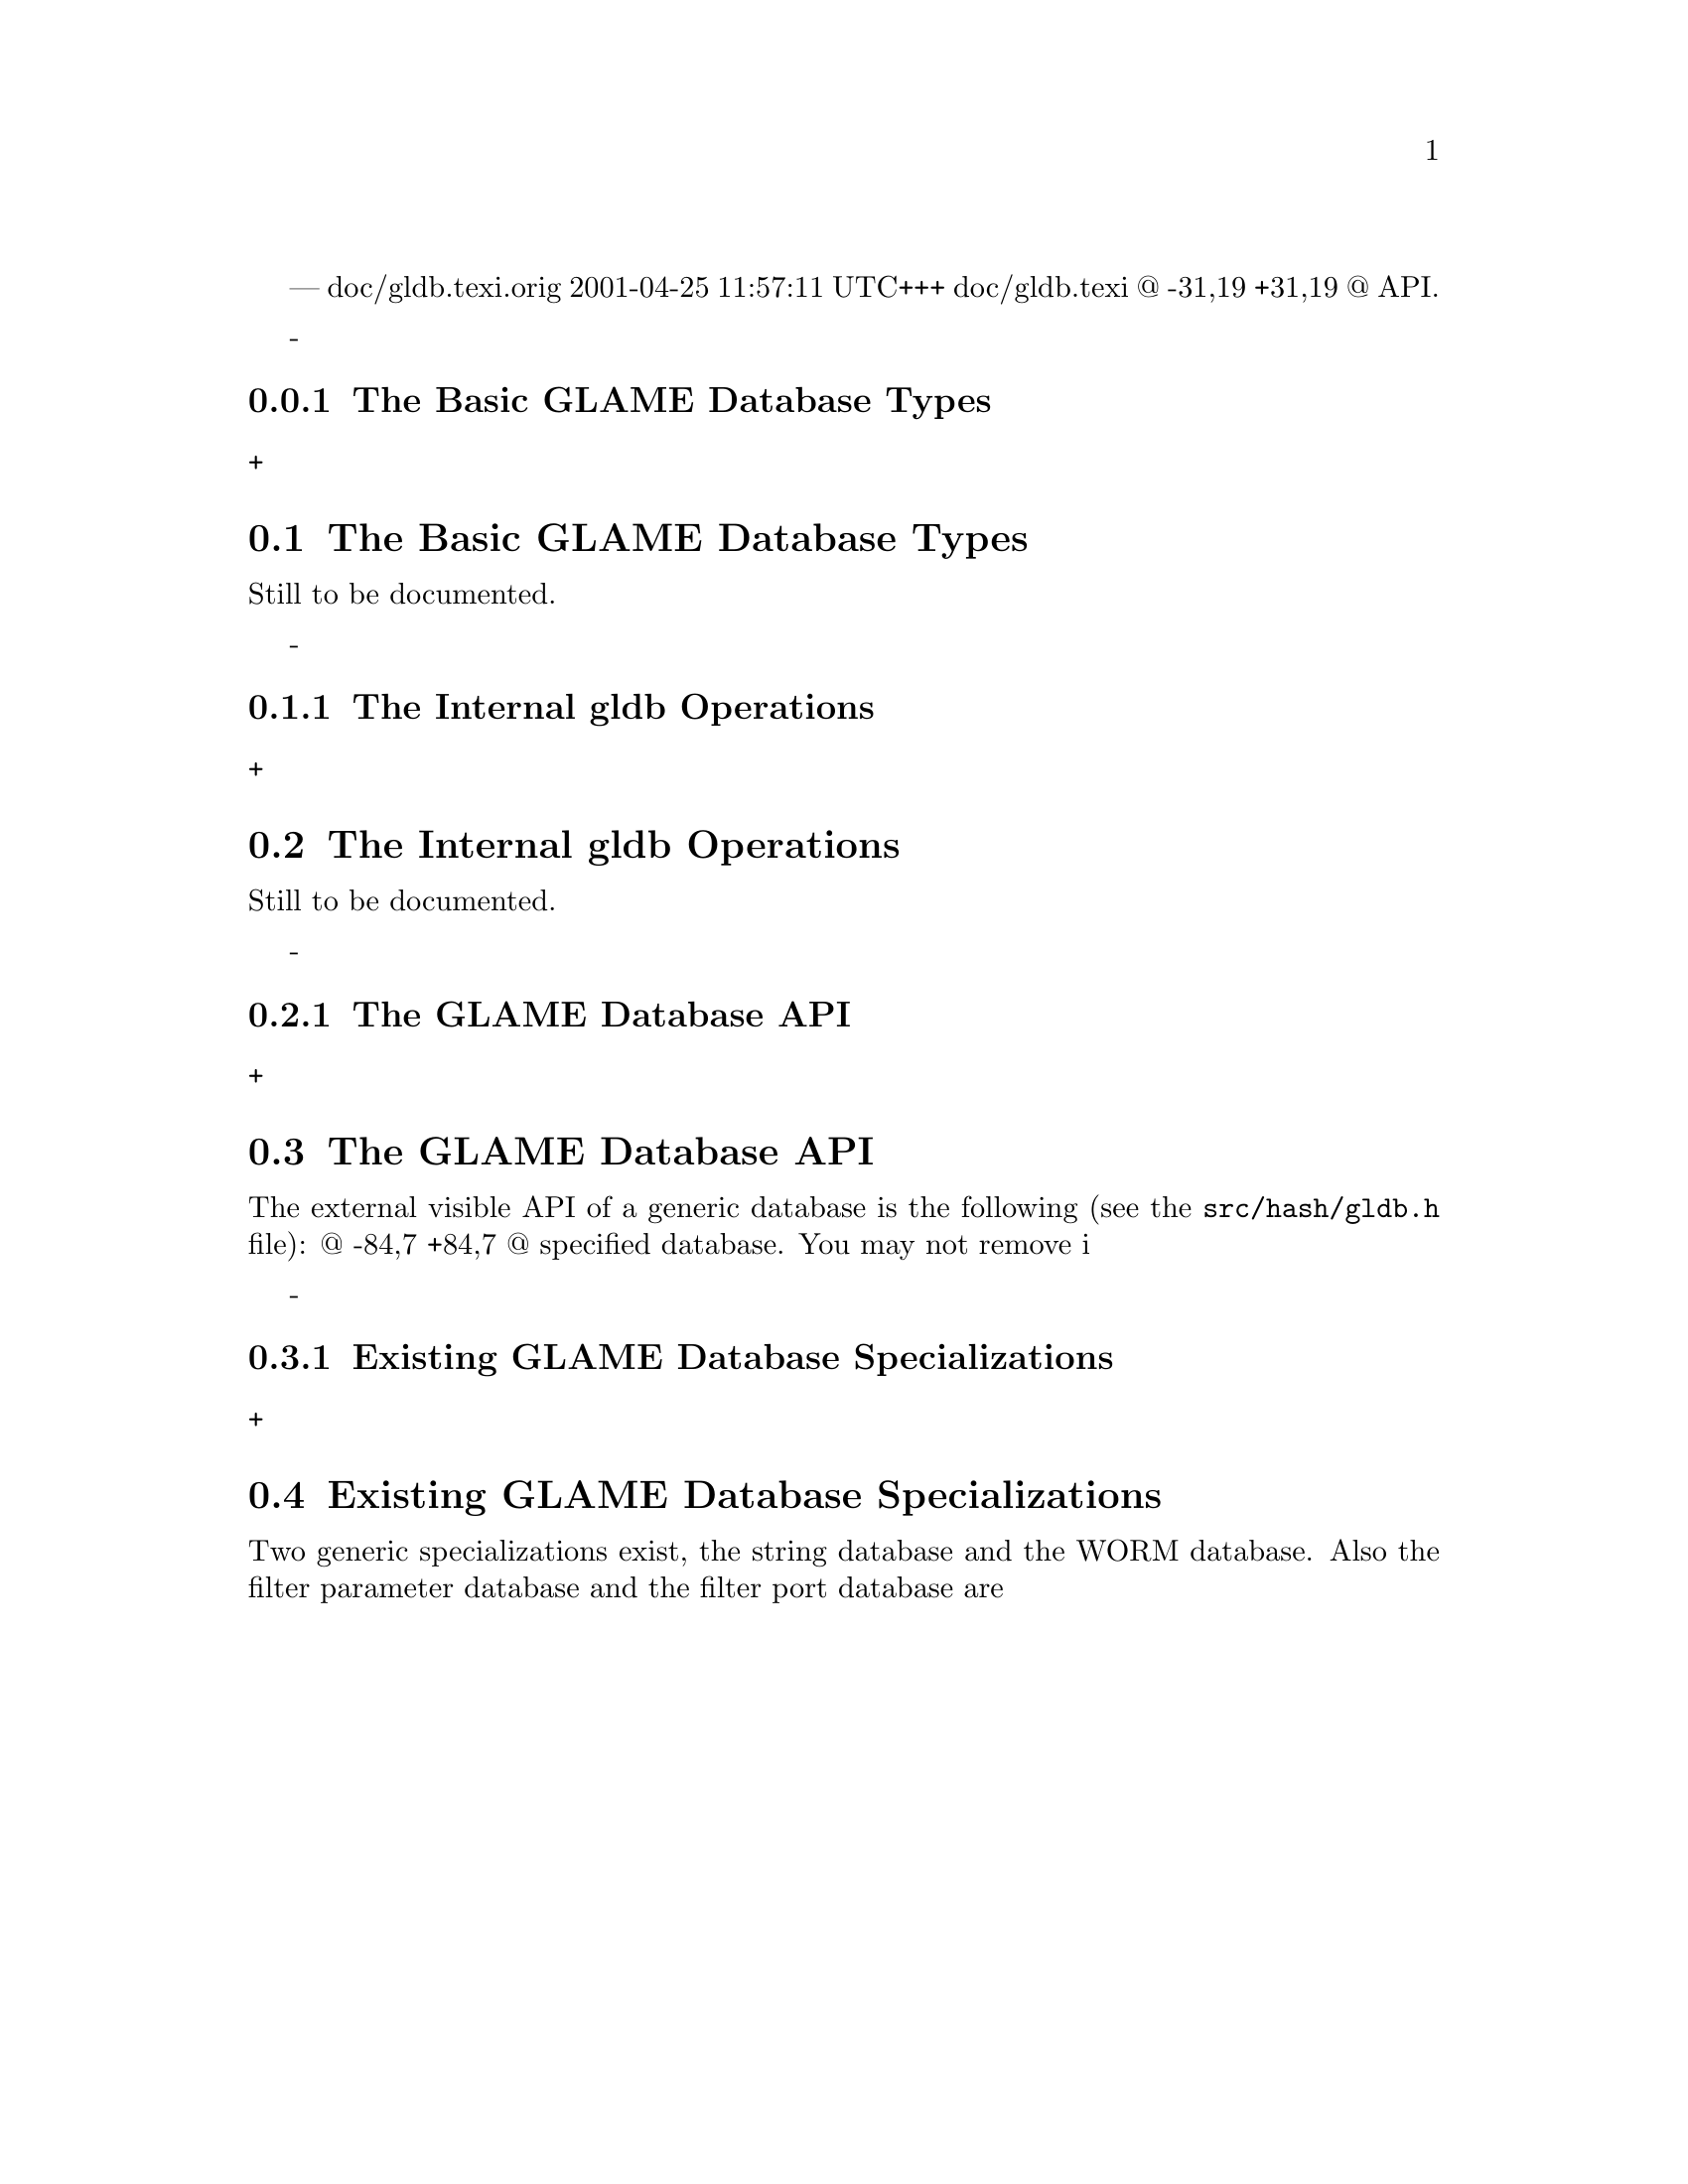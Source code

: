 --- doc/gldb.texi.orig	2001-04-25 11:57:11 UTC
+++ doc/gldb.texi
@@ -31,19 +31,19 @@ API.
 
 
 @node The Basic GLAME Database Types, The Internal gldb Operations, , GLAME Database Interface
-@subsection The Basic GLAME Database Types
+@section The Basic GLAME Database Types
 
 Still to be documented.
 
 
 @node The Internal gldb Operations, The GLAME Database API, The Basic GLAME Database Types, GLAME Database Interface
-@subsection The Internal gldb Operations
+@section The Internal gldb Operations
 
 Still to be documented.
 
 
 @node The GLAME Database API, Existing GLAME Database Specializations, The Internal gldb Operations, GLAME Database Interface
-@subsection The GLAME Database API
+@section The GLAME Database API
 
 The external visible API of a generic database is the following (see
 the @file{src/hash/gldb.h} file):
@@ -84,7 +84,7 @@ specified database. You may not remove i
 
 
 @node Existing GLAME Database Specializations, , The GLAME Database API, GLAME Database Interface
-@subsection Existing GLAME Database Specializations
+@section Existing GLAME Database Specializations
 
 Two generic specializations exist, the string database and the WORM database.
 Also the filter parameter database and the filter port database are
